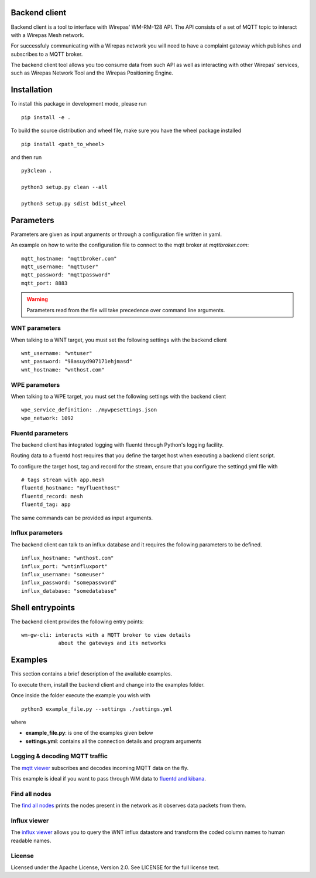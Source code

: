 Backend client
==============

Backend client is a tool to interface with Wirepas' WM-RM-128 API. The API
consists of a set of MQTT topic to interact with a Wirepas Mesh network.

For successfuly communicating with a Wirepas network you will need to
have a complaint gateway which publishes and subscribes to a MQTT broker.


The backend client tool allows you too consume data from such API as well
as interacting with other Wirepas' services, such as Wirepas Network Tool
and the Wirepas Positioning Engine.



Installation
============

To install this package in development mode, please run

::

    pip install -e .

To build the source distribution and wheel file, make sure you have the
wheel package installed

::

    pip install <path_to_wheel>

and then run

::

    py3clean .

    python3 setup.py clean --all

    python3 setup.py sdist bdist_wheel


Parameters
==========

Parameters are given as input arguments or through a configuration file
written in yaml.

An example on how to write the configuration file to connect to the
mqtt broker at *mqttbroker.com*:

::

    mqtt_hostname: "mqttbroker.com"
    mqtt_username: "mqttuser"
    mqtt_password: "mqttpassword"
    mqtt_port: 8883


.. WARNING::
    Parameters read from the file will take precedence over command line
    arguments.


WNT parameters
---------------
.. _wnt:

When talking to a WNT target, you must set the following settings with
the backend client


::

    wnt_username: "wntuser"
    wnt_password: "98asuyd907171ehjmasd"
    wnt_hostname: "wnthost.com"



WPE parameters
---------------
.. _wpe:

When talking to a WPE target, you must set the following settings with
the backend client


::

    wpe_service_definition: ./mywpesettings.json
    wpe_network: 1092



Fluentd parameters
-----------------------

.. _fluentd:

The backend client has integrated logging with fluentd through Python's
logging facility.

Routing data to a fluentd host requires that you define the target host
when executing a backend client script.

To configure the target host, tag and record for the stream, ensure that
you configure the settingd.yml file with

::

    # tags stream with app.mesh
    fluentd_hostname: "myfluenthost"
    fluentd_record: mesh
    fluentd_tag: app

The same commands can be provided as input arguments.


Influx parameters
------------------

.. _influx:

The backend client can talk to an influx database and it requires the
following parameters to be defined.


::

    influx_hostname: "wnthost.com"
    influx_port: "wntinfluxport"
    influx_username: "someuser"
    influx_password: "somepassword"
    influx_database: "somedatabase"



Shell entrypoints
=================

.. _entrypoints:

The backend client provides the following entry points:


::

    wm-gw-cli: interacts with a MQTT broker to view details
                about the gateways and its networks



Examples
========

This section contains a brief description of the available examples.

To  execute them, install the backend client and change into the examples
folder.

Once inside the folder execute the example you wish with


::

    python3 example_file.py --settings ./settings.yml


where

- **example_file.py**: is one of the examples given below

- **settings.yml**: contains all the connection details and program arguments


Logging & decoding MQTT traffic
-------------------------------
The `mqtt viewer <https://github.com/wirepas/backend-client/examples/mqtt_viewer.py>`__ subscribes
and decodes incoming MQTT data on the fly.

This example is ideal if you want to pass through WM data to `fluentd and kibana`_.


Find all nodes
--------------
The `find all nodes <https://github.com/wirepas/backend-client/examples/find_all_nodes.py>`__ prints the nodes
present in the network as it observes data packets from them.


Influx viewer
-------------
The `influx viewer <https://github.com/wirepas/backend-client/examples/influx_viewer.py>`__ allows you to query the
WNT influx datastore and transform the coded column names to human readable
names.


License
------------
Licensed under the Apache License, Version 2.0. See LICENSE for the full license text.


.. _fluentd and kibana: https://github.com/wirepas/evk
